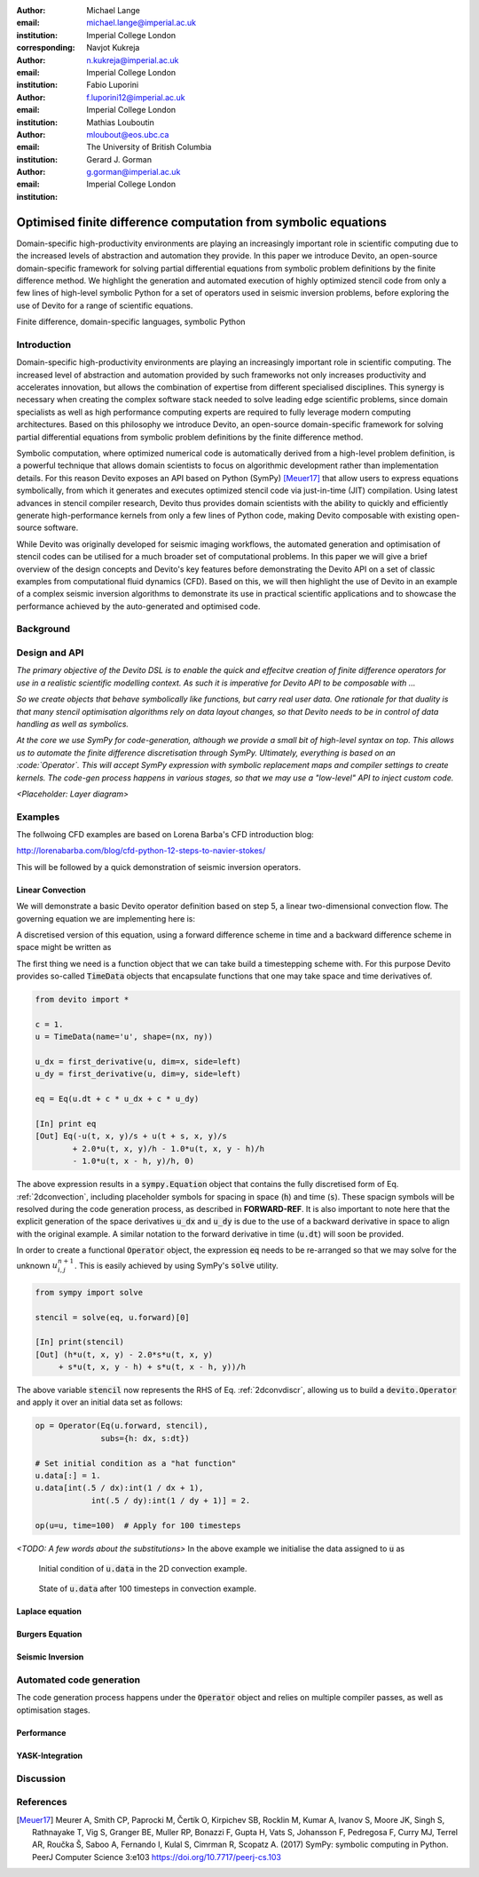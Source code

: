 :author: Michael Lange
:email: michael.lange@imperial.ac.uk
:institution: Imperial College London
:corresponding:

:author: Navjot Kukreja
:email: n.kukreja@imperial.ac.uk
:institution: Imperial College London

:author: Fabio Luporini
:email: f.luporini12@imperial.ac.uk
:institution: Imperial College London

:author: Mathias Louboutin
:email: mloubout@eos.ubc.ca
:institution: The University of British Columbia

:author: Gerard J. Gorman
:email: g.gorman@imperial.ac.uk
:institution: Imperial College London

---------------------------------------------------------------
Optimised finite difference computation from symbolic equations
---------------------------------------------------------------

.. class:: abstract

Domain-specific high-productivity environments are playing an
increasingly important role in scientific computing due to the
increased levels of abstraction and automation they provide. In this
paper we introduce Devito, an open-source domain-specific framework for
solving partial differential equations from symbolic problem
definitions by the finite difference method. We highlight the
generation and automated execution of highly optimized stencil code
from only a few lines of high-level symbolic Python for a set of
operators used in seismic inversion problems, before exploring the use
of Devito for a range of scientific equations.

.. class:: keywords

    Finite difference, domain-specific languages, symbolic Python

Introduction
------------

Domain-specific high-productivity environments are playing an
increasingly important role in scientific computing. The increased
level of abstraction and automation provided by such frameworks not
only increases productivity and accelerates innovation, but allows the
combination of expertise from different specialised disciplines. This
synergy is necessary when creating the complex software stack needed
to solve leading edge scientific problems, since domain specialists as
well as high performance computing experts are required to fully
leverage modern computing architectures. Based on this philosophy we
introduce Devito, an open-source domain-specific framework for solving
partial differential equations from symbolic problem definitions by
the finite difference method.

Symbolic computation, where optimized numerical code is automatically
derived from a high-level problem definition, is a powerful technique
that allows domain scientists to focus on algorithmic development
rather than implementation details. For this reason Devito exposes an
API based on Python (SymPy) [Meuer17]_ that allow users to express
equations symbolically, from which it generates and executes optimized
stencil code via just-in-time (JIT) compilation. Using latest advances
in stencil compiler research, Devito thus provides domain scientists
with the ability to quickly and efficiently generate high-performance
kernels from only a few lines of Python code, making Devito composable
with existing open-source software.

While Devito was originally developed for seismic imaging workflows,
the automated generation and optimisation of stencil codes can be
utilised for a much broader set of computational problems. In this
paper we will give a brief overview of the design concepts and
Devito's key features before demonstrating the Devito API on a set of
classic examples from computational fluid dynamics (CFD). Based on
this, we will then highlight the use of Devito in an example of a
complex seismic inversion algorithms to demonstrate its use in
practical scientific applications and to showcase the performance
achieved by the auto-generated and optimised code.

Background
----------

Design and API
--------------

*The primary objective of the Devito DSL is to enable the quick and
effecitve creation of finite difference operators for use in a
realistic scientific modelling context. As such it is imperative for
Devito API to be composable with ...*

*So we create objects that behave symbolically like
functions, but carry real user data. One rationale for that duality
is that many stencil optimisation algorithms rely on data layout changes,
so that Devito needs to be in control of data handling as well as symbolics.*

*At the core we use SymPy for code-generation, although we provide
a small bit of high-level syntax on top. This allows us to automate
the finite difference discretisation through SymPy. Ultimately,
everything is based on an :code:`Operator`. This will accept SymPy
expression with symbolic replacement maps and compiler settings to
create kernels. The code-gen process happens in various stages, so
that we may use a "low-level" API to inject custom code.*

*<Placeholder: Layer diagram>*

Examples
--------

The follwoing CFD examples are based on Lorena Barba's CFD introduction blog:

http://lorenabarba.com/blog/cfd-python-12-steps-to-navier-stokes/

This will be followed by a quick demonstration of seismic inversion operators.

Linear Convection
~~~~~~~~~~~~~~~~~

We will demonstrate a basic Devito operator definition based on step
5, a linear two-dimensional convection flow. The governing equation we
are implementing here is:

.. math::
   :label: 2dconvection

   \frac{\partial u}{\partial t}+c\frac{\partial u}{\partial x}
           + c\frac{\partial u}{\partial y} = 0

A discretised version of this equation, using a forward difference
scheme in time and a backward difference scheme in space might be written
as

.. math::
   :label: 2dconvdiscr

   u_{i,j}^{n+1} = u_{i,j}^n-c \frac{\Delta t}{\Delta x}(u_{i,j}^n-u_{i-1,j}^n)-c \frac{\Delta t}{\Delta y}(u_{i,j}^n-u_{i,j-1}^n)

The first thing we need is a function object that we can take build
a timestepping scheme with. For this purpose Devito provides so-called
:code:`TimeData` objects that encapsulate functions that one may take space
and time derivatives of.

.. code-block:: python

    from devito import *

    c = 1.
    u = TimeData(name='u', shape=(nx, ny))

    u_dx = first_derivative(u, dim=x, side=left)
    u_dy = first_derivative(u, dim=y, side=left)

    eq = Eq(u.dt + c * u_dx + c * u_dy)

    [In] print eq
    [Out] Eq(-u(t, x, y)/s + u(t + s, x, y)/s
            + 2.0*u(t, x, y)/h - 1.0*u(t, x, y - h)/h
            - 1.0*u(t, x - h, y)/h, 0)

The above expression results in a :code:`sympy.Equation` object that
contains the fully discretised form of Eq. :ref:`2dconvection`,
including placeholder symbols for spacing in space (:code:`h`) and
time (:code:`s`). These spacign symbols will be resolved during the
code generation process, as described in **FORWARD-REF**. It is also
important to note here that the explicit generation of the space
derivatives :code:`u_dx` and :code:`u_dy` is due to the use of a
backward derivative in space to align with the original example. A
similar notation to the forward derivative in time (:code:`u.dt`) will
soon be provided.

In order to create a functional :code:`Operator` object, the
expression :code:`eq` needs to be re-arranged so that we may
solve for the unknown :math:`u_{i,j}^{n+1}`. This is easily achieved by using
SymPy's :code:`solve` utility.

.. code-block:: python

    from sympy import solve

    stencil = solve(eq, u.forward)[0]

    [In] print(stencil)
    [Out] (h*u(t, x, y) - 2.0*s*u(t, x, y)
         + s*u(t, x, y - h) + s*u(t, x - h, y))/h

The above variable :code:`stencil` now represents the RHS of
Eq. :ref:`2dconvdiscr`, allowing us to build a
:code:`devito.Operator` and apply it over an initial data set as
follows:

.. code-block:: python

    op = Operator(Eq(u.forward, stencil),
                  subs={h: dx, s:dt})

    # Set initial condition as a "hat function"
    u.data[:] = 1.
    u.data[int(.5 / dx):int(1 / dx + 1),
                int(.5 / dy):int(1 / dy + 1)] = 2.

    op(u=u, time=100)  # Apply for 100 timesteps

*<TODO: A few words about the substitutions>*
In the above example we initialise the data assigned to :code:`u` as

.. math::
   :type: eqnarray

   2\ \text{for}\ 0.5 \leq x, y \leq 1 \\
   1\ \text{everywhere else}

.. figure:: 2dconv_init.png
   :scale: 42%

   Initial condition of :code:`u.data` in the 2D convection example.

.. figure:: 2dconv_final.png
   :scale: 42%

   State of :code:`u.data` after 100 timesteps in convection example.


Laplace equation
~~~~~~~~~~~~~~~~

Burgers Equation
~~~~~~~~~~~~~~~~

Seismic Inversion
~~~~~~~~~~~~~~~~~

Automated code generation
-------------------------
The code generation process happens under the :code:`Operator` object
and relies on multiple compiler passes, as well as optimisation
stages.

Performance
~~~~~~~~~~~

YASK-Integration
~~~~~~~~~~~~~~~~

Discussion
----------

References
----------
.. [Meuer17] Meurer A, Smith CP, Paprocki M, Čertík O, Kirpichev SB,
             Rocklin M, Kumar A, Ivanov S, Moore JK, Singh S,
             Rathnayake T, Vig S, Granger BE, Muller RP, Bonazzi F,
             Gupta H, Vats S, Johansson F, Pedregosa F, Curry MJ,
             Terrel AR, Roučka Š, Saboo A, Fernando I, Kulal S,
             Cimrman R, Scopatz A. (2017) SymPy: symbolic computing in
             Python. PeerJ Computer Science 3:e103
             https://doi.org/10.7717/peerj-cs.103
